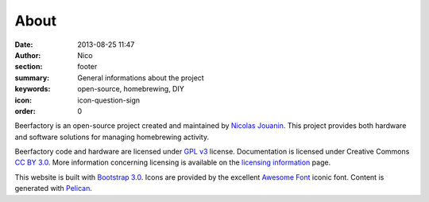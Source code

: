 About
######

:date: 2013-08-25 11:47
:author: Nico
:section: footer
:summary: General informations about the project
:keywords: open-source, homebrewing, DIY
:icon: icon-question-sign
:order: 0

Beerfactory is an open-source project created and maintained by `Nicolas Jouanin <https://twitter.com/NicolasJouanin>`_. This project provides both hardware and software solutions for managing homebrewing activity.

Beerfactory code and hardware are licensed under `GPL v3 <http://www.gnu.org/licenses/gpl.html>`_ license. Documentation is licensed under Creative Commons `CC BY 3.0 <http://creativecommons.org/licenses/by/3.0/>`_. More information concerning licensing is available on the `licensing information <|filename|license.rst>`_ page.

This website is built with `Bootstrap 3.0 <http://getbootstrap.com//>`_. Icons are provided by the excellent `Awesome Font <http://fortawesome.github.io/Font-Awesome/icons/>`_ iconic font. Content is generated with `Pelican <http://blog.getpelican.com/>`_.
